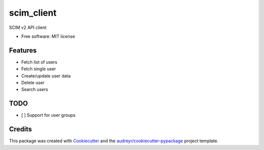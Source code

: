 ===========
scim_client
===========


.. image:: https://img.shields.io/pypi/v/scim_client.svg
        :target: https://pypi.python.org/pypi/scim_client

.. image:: https://github.com/Aplopio/python-scim-client/actions/workflows/ci.yml/badge.svg
        :target: https://github.com/Aplopio/python-scim-client/actions/workflows/ci.yml

.. image:: https://readthedocs.org/projects/python-scim-client/badge/?version=latest
        :target: https://python-scim-client.readthedocs.io/en/latest/?version=latest
        :alt: Documentation Status


SCIM v2 API client


* Free software: MIT license


Features
--------
- Fetch list of users
- Fetch single user
- Create/update user data
- Delete user
- Search users

TODO
----
- [ ] Support for user groups

Credits
-------

This package was created with Cookiecutter_ and the `audreyr/cookiecutter-pypackage`_ project template.

.. _Cookiecutter: https://github.com/audreyr/cookiecutter
.. _`audreyr/cookiecutter-pypackage`: https://github.com/audreyr/cookiecutter-pypackage
